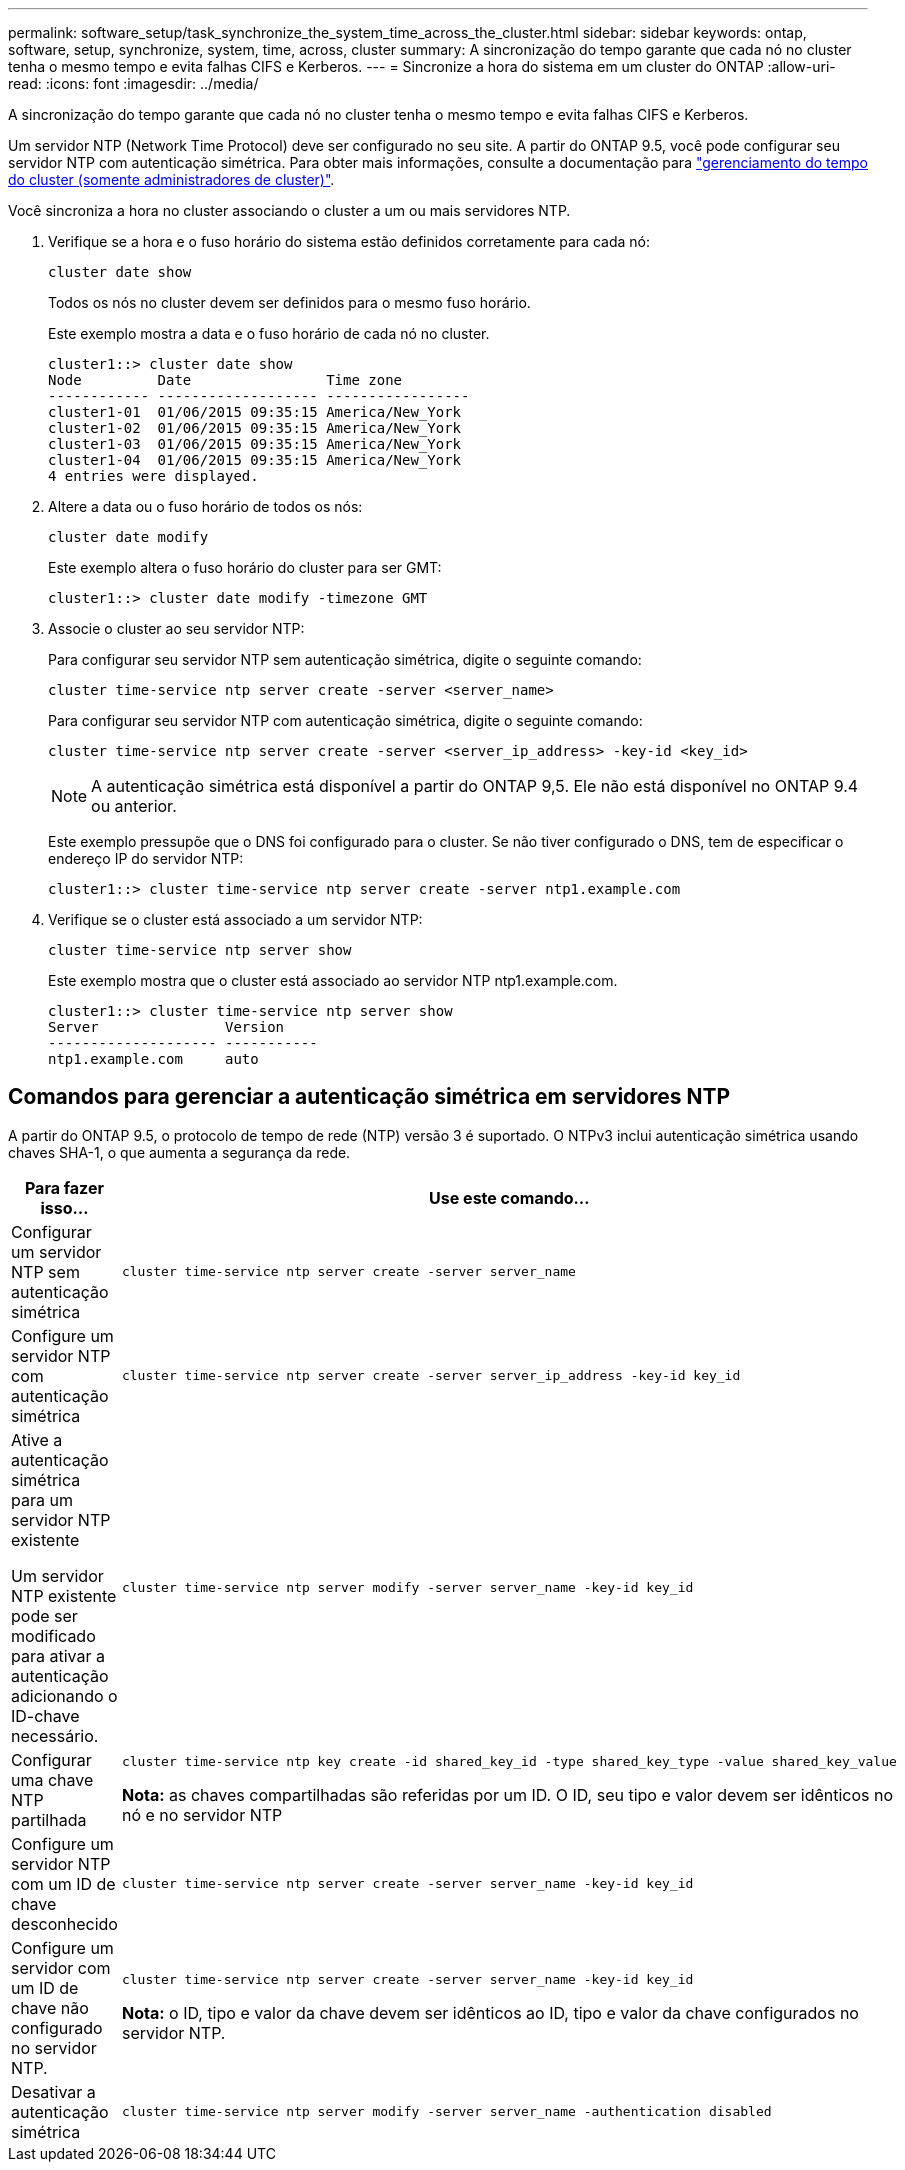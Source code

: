 ---
permalink: software_setup/task_synchronize_the_system_time_across_the_cluster.html 
sidebar: sidebar 
keywords: ontap, software, setup, synchronize, system, time, across, cluster 
summary: A sincronização do tempo garante que cada nó no cluster tenha o mesmo tempo e evita falhas CIFS e Kerberos. 
---
= Sincronize a hora do sistema em um cluster do ONTAP
:allow-uri-read: 
:icons: font
:imagesdir: ../media/


[role="lead"]
A sincronização do tempo garante que cada nó no cluster tenha o mesmo tempo e evita falhas CIFS e Kerberos.

Um servidor NTP (Network Time Protocol) deve ser configurado no seu site. A partir do ONTAP 9.5, você pode configurar seu servidor NTP com autenticação simétrica. Para obter mais informações, consulte a documentação para link:../system-admin/manage-cluster-time-concept.html["gerenciamento do tempo do cluster (somente administradores de cluster)"].

Você sincroniza a hora no cluster associando o cluster a um ou mais servidores NTP.

. Verifique se a hora e o fuso horário do sistema estão definidos corretamente para cada nó:
+
[source, cli]
----
cluster date show
----
+
Todos os nós no cluster devem ser definidos para o mesmo fuso horário.

+
Este exemplo mostra a data e o fuso horário de cada nó no cluster.

+
[listing]
----
cluster1::> cluster date show
Node         Date                Time zone
------------ ------------------- -----------------
cluster1-01  01/06/2015 09:35:15 America/New_York
cluster1-02  01/06/2015 09:35:15 America/New_York
cluster1-03  01/06/2015 09:35:15 America/New_York
cluster1-04  01/06/2015 09:35:15 America/New_York
4 entries were displayed.
----
. Altere a data ou o fuso horário de todos os nós:
+
[source, cli]
----
cluster date modify
----
+
Este exemplo altera o fuso horário do cluster para ser GMT:

+
[listing]
----
cluster1::> cluster date modify -timezone GMT
----
. Associe o cluster ao seu servidor NTP:
+
Para configurar seu servidor NTP sem autenticação simétrica, digite o seguinte comando:

+
[source, cli]
----
cluster time-service ntp server create -server <server_name>
----
+
Para configurar seu servidor NTP com autenticação simétrica, digite o seguinte comando:

+
[source, cli]
----
cluster time-service ntp server create -server <server_ip_address> -key-id <key_id>
----
+

NOTE: A autenticação simétrica está disponível a partir do ONTAP 9,5. Ele não está disponível no ONTAP 9.4 ou anterior.

+
Este exemplo pressupõe que o DNS foi configurado para o cluster. Se não tiver configurado o DNS, tem de especificar o endereço IP do servidor NTP:

+
[listing]
----
cluster1::> cluster time-service ntp server create -server ntp1.example.com
----
. Verifique se o cluster está associado a um servidor NTP:
+
[source, cli]
----
cluster time-service ntp server show
----
+
Este exemplo mostra que o cluster está associado ao servidor NTP ntp1.example.com.

+
[listing]
----
cluster1::> cluster time-service ntp server show
Server               Version
-------------------- -----------
ntp1.example.com     auto
----




== Comandos para gerenciar a autenticação simétrica em servidores NTP

A partir do ONTAP 9.5, o protocolo de tempo de rede (NTP) versão 3 é suportado. O NTPv3 inclui autenticação simétrica usando chaves SHA-1, o que aumenta a segurança da rede.

[cols="2*"]
|===
| Para fazer isso... | Use este comando... 


 a| 
Configurar um servidor NTP sem autenticação simétrica
 a| 
[source, cli]
----
cluster time-service ntp server create -server server_name
----


 a| 
Configure um servidor NTP com autenticação simétrica
 a| 
[source, cli]
----
cluster time-service ntp server create -server server_ip_address -key-id key_id
----


 a| 
Ative a autenticação simétrica para um servidor NTP existente

Um servidor NTP existente pode ser modificado para ativar a autenticação adicionando o ID-chave necessário.
 a| 
[source, cli]
----
cluster time-service ntp server modify -server server_name -key-id key_id
----


 a| 
Configurar uma chave NTP partilhada
 a| 
[source, cli]
----
cluster time-service ntp key create -id shared_key_id -type shared_key_type -value shared_key_value
----
*Nota:* as chaves compartilhadas são referidas por um ID. O ID, seu tipo e valor devem ser idênticos no nó e no servidor NTP



 a| 
Configure um servidor NTP com um ID de chave desconhecido
 a| 
[source, cli]
----
cluster time-service ntp server create -server server_name -key-id key_id
----


 a| 
Configure um servidor com um ID de chave não configurado no servidor NTP.
 a| 
[source, cli]
----
cluster time-service ntp server create -server server_name -key-id key_id
----
*Nota:* o ID, tipo e valor da chave devem ser idênticos ao ID, tipo e valor da chave configurados no servidor NTP.



 a| 
Desativar a autenticação simétrica
 a| 
[source, cli]
----
cluster time-service ntp server modify -server server_name -authentication disabled
----
|===